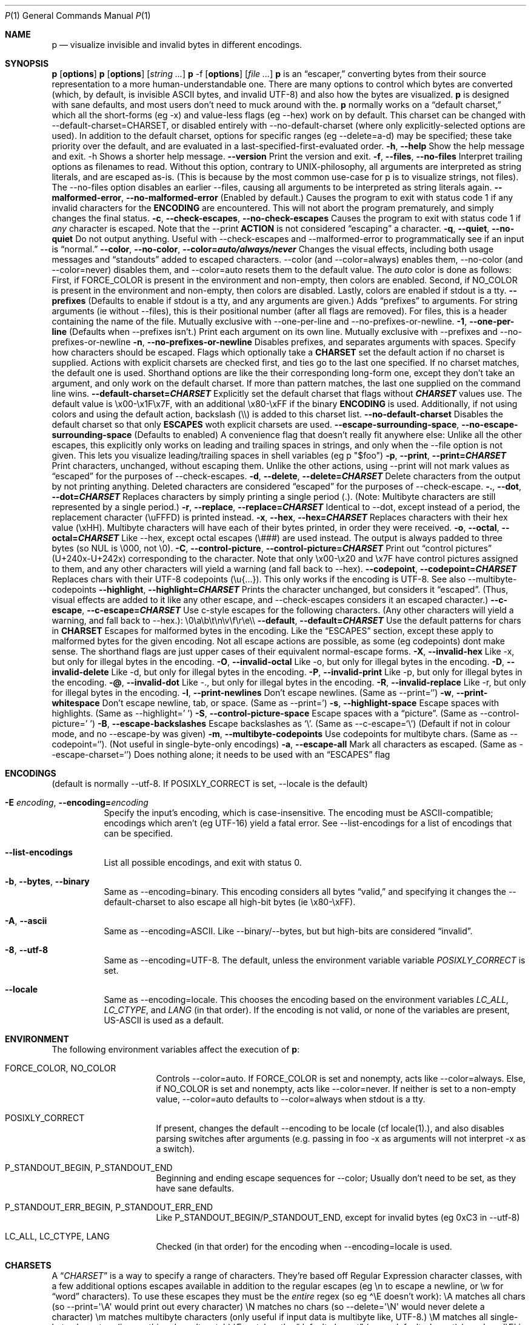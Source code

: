 .\" Automatically generated by Pandoc 3.7.0.2
.\"
.Dd August 31, 2020
.Dt P 1
.Os
.Sh NAME
.Nm p
.Nd visualize invisible and invalid bytes in different encodings.
.Sh SYNOPSIS
.PP
\f[B]p\f[R] [\f[B]options\f[R]]
.PD 0
.P
.PD
\f[B]p\f[R] [\f[B]options\f[R]] [\f[I]string\f[R] \f[I]\&...\f[R]]
.PD 0
.P
.PD
\f[B]p\f[R] \-f [\f[B]options\f[R]] [\f[I]file\f[R] \f[I]\&...\f[R]]
.SH DESCRIPTION
\f[B]p\f[R] is an \(lqescaper,\(rq converting bytes from their source
representation to a more human\-understandable one.
There are many options to control which bytes are converted (which, by
default, is invisible ASCII bytes, and invalid UTF\-8) and also how the
bytes are visualized.
.PP
\f[B]p\f[R] is designed with sane defaults, and most users don\(cqt need
to muck around with the.
.PP
\f[B]p\f[R] normally works on a \(lqdefault charset,\(rq which all the
short\-forms (eg \f[CR]\-x\f[R]) and value\-less flags (eg
\f[CR]\-\-hex\f[R]) work on by default.
This charset can be changed with
\f[CR]\-\-default\-charset=CHARSET\f[R], or disabled entirely with
\f[CR]\-\-no\-default\-charset\f[R] (where only explicitly\-selected
options are used).
.PP
In addition to the default charset, options for specific ranges (eg
\f[CR]\-\-delete=a\-d\f[R]) may be specified; these take priority over
the default, and are evaluated in a last\-specified\-first\-evaluated
order.
.SH GENERIC OPTIONS
.TP
\f[B]\f[CB]\-h\f[B]\f[R], \f[B]\f[CB]\-\-help\f[B]\f[R]
Show the help message and exit.
\f[CR]\-h\f[R] Shows a shorter help message.
.TP
\f[B]\f[CB]\-\-version\f[B]\f[R]
Print the version and exit.
.TP
\f[B]\f[CB]\-f\f[B]\f[R], \f[B]\f[CB]\-\-files\f[B]\f[R], \f[B]\f[CB]\-\-no\-files\f[B]\f[R]
Interpret trailing options as filenames to read.
Without this option, contrary to UNIX\-philosophy, all arguments are
interpreted as string literals, and are escaped as\-is.
(This is because by the most common use\-case for \f[CR]p\f[R] is to
visualize strings, not files).
The \f[CR]\-\-no\-files\f[R] option disables an earlier
\f[CR]\-\-files\f[R], causing all arguments to be interpreted as string
literals again.
.TP
\f[B]\f[CB]\-\-malformed\-error\f[B]\f[R], \f[B]\f[CB]\-\-no\-malformed\-error\f[B]\f[R]
(Enabled by default.)
Causes the program to exit with status code \f[CR]1\f[R] if any invalid
characters for the \f[B]ENCODING\f[R] are encountered.
This will not abort the program prematurely, and simply changes the
final status.
.TP
\f[B]\f[CB]\-c\f[B]\f[R], \f[B]\f[CB]\-\-check\-escapes\f[B]\f[R], \f[B]\f[CB]\-\-no\-check\-escapes\f[B]\f[R]
Causes the program to exit with status code \f[CR]1\f[R] if
\f[I]any\f[R] character is escaped.
Note that the \f[CR]\-\-print\f[R] \f[B]ACTION\f[R] is not considered
\(lqescaping\(rq a character.
.TP
\f[B]\f[CB]\-q\f[B]\f[R], \f[B]\f[CB]\-\-quiet\f[B]\f[R], \f[B]\f[CB]\-\-no\-quiet\f[B]\f[R]
Do not output anything.
Useful with \f[CR]\-\-check\-escapes\f[R] and
\f[CR]\-\-malformed\-error\f[R] to programmatically see if an input is
\(lqnormal.\(rq
.TP
\f[B]\f[CB]\-\-color\f[B]\f[R], \f[B]\f[CB]\-\-no\-color\f[B]\f[R], \f[B]\f[CB]\-\-color=\f[B]\f[BI]auto/always/never\f[B]\f[R]
Changes the visual effects, including both usage messages and
\(lqstandouts\(rq added to escaped characters.
\f[CR]\-\-color\f[R] (and \f[CR]\-\-color=always\f[R]) enables them,
\f[CR]\-\-no\-color\f[R] (and \f[CR]\-\-color=never\f[R]) disables them,
and \f[CR]\-\-color=auto\f[R] resets them to the default value.
The \f[I]auto\f[R] color is done as follows: First, if
\f[CR]FORCE_COLOR\f[R] is present in the environment and non\-empty,
then colors are enabled.
Second, if \f[CR]NO_COLOR\f[R] is present in the environment and
non\-empty, then colors are disabled.
Lastly, colors are enabled if stdout is a tty.
.TP
\f[B]\f[CB]\-\-prefixes\f[B]\f[R]
(Defaults to enable if stdout is a tty, and any arguments are given.)
Adds \(lqprefixes\(rq to arguments.
For string arguments (ie without \f[CR]\-\-files\f[R]), this is their
positional number (after all flags are removed).
For files, this is a header containing the name of the file.
Mutually exclusive with \f[CR]\-\-one\-per\-line\f[R] and
\f[CR]\-\-no\-prefixes\-or\-newline\f[R].
.TP
\f[B]\f[CB]\-1\f[B]\f[R], \f[B]\f[CB]\-\-one\-per\-line\f[B]\f[R]
(Defaults when \f[CR]\-\-prefixes\f[R] isn\(cqt.)
Print each argument on its own line.
Mutually exclusive with \f[CR]\-\-prefixes\f[R] and
\f[CR]\-\-no\-prefixes\-or\-newline\f[R]
.TP
\f[B]\f[CB]\-n\f[B]\f[R], \f[B]\f[CB]\-\-no\-prefixes\-or\-newline\f[B]\f[R]
Disables prefixes, and separates arguments with spaces.
.SH ESCAPES
Specify how characters should be escaped.
Flags which optionally take a \f[B]CHARSET\f[R] set the default action
if no charset is supplied.
Actions with explicit charsets are checked first, and ties go to the
last one specified.
If no charset matches, the default one is used.
Shorthand options are like the their corresponding long\-form one,
except they don\(cqt take an argument, and only work on the default
charset.
.PP
If more than pattern matches, the last one supplied on the command line
wins.
.TP
\f[B]\f[CB]\-\-default\-charset\f[B]=\f[BI]CHARSET\f[B]\f[R]
Explicitly set the default charset that flags without
\f[B]\f[BI]CHARSET\f[B]\f[R] values use.
The default value is \f[CR]\(rsx00\-\(rsx1F\(rsx7F\f[R], with an
additional \f[CR]\(rsx80\-\(rsxFF\f[R] if the binary \f[B]ENCODING\f[R]
is used.
Additionally, if not using colors and using the default action,
backslash (\f[CR]\(rs\(rs\f[R]) is added to this charset list.
.TP
\f[B]\f[CB]\-\-no\-default\-charset\f[B]\f[R]
Disables the default charset so that only \f[B]ESCAPES\f[R] woth
explicit charsets are used.
.TP
\f[B]\f[CB]\-\-escape\-surrounding\-space\f[B]\f[R], \f[B]\f[CB]\-\-no\-escape\-surrounding\-space\f[B]\f[R]
(Defaults to enabled) A convenience flag that doesn\(cqt really fit
anywhere else: Unlike all the other escapes, this explicitly only works
on leading and trailing spaces in strings, and only when the
\f[CR]\-\-file\f[R] option is not given.
This lets you visualize leading/trailing spaces in shell variables (eg
\f[CR]p \(dq$foo\(dq\f[R])
.TP
\f[B]\f[CB]\-p\f[B]\f[R], \f[B]\f[CB]\-\-print\f[B]\f[R], \f[B]\f[CB]\-\-print=\f[B]\f[BI]CHARSET\f[B]\f[R]
Print characters, unchanged, without escaping them.
Unlike the other actions, using \f[CR]\-\-print\f[R] will not mark
values as \(lqescaped\(rq for the purposes of
\f[CR]\-\-check\-escapes\f[R].
.TP
\f[B]\f[CB]\-d\f[B]\f[R], \f[B]\f[CB]\-\-delete\f[B]\f[R], \f[B]\f[CB]\-\-delete=\f[B]\f[BI]CHARSET\f[B]\f[R]
Delete characters from the output by not printing anything.
Deleted characters are considered \(lqescaped\(rq for the purposes of
\f[CR]\-\-check\-escape\f[R].
.TP
\f[B]\f[CB]\-.\f[B]\f[R], \f[B]\f[CB]\-\-dot\f[B]\f[R], \f[B]\f[CB]\-\-dot=\f[B]\f[BI]CHARSET\f[B]\f[R]
Replaces characters by simply printing a single period (\f[CR].\f[R]).
(Note: Multibyte characters are still represented by a single period.)
.TP
\f[B]\f[CB]\-r\f[B]\f[R], \f[B]\f[CB]\-\-replace\f[B]\f[R], \f[B]\f[CB]\-\-replace=\f[B]\f[BI]CHARSET\f[B]\f[R]
Identical to \f[CR]\-\-dot\f[R], except instead of a period, the
replacement character (\f[CR]\(rsuFFFD\f[R]) is printed instead.
.TP
\f[B]\f[CB]\-x\f[B]\f[R], \f[B]\f[CB]\-\-hex\f[B]\f[R], \f[B]\f[CB]\-\-hex=\f[B]\f[BI]CHARSET\f[B]\f[R]
Replaces characters with their hex value (\f[CR]\(rsxHH\f[R]).
Multibyte characters will have each of their bytes printed, in order
they were received.
.TP
\f[B]\f[CB]\-o\f[B]\f[R], \f[B]\f[CB]\-\-octal\f[B]\f[R], \f[B]\f[CB]\-\-octal=\f[B]\f[BI]CHARSET\f[B]\f[R]
Like \f[CR]\-\-hex\f[R], except octal escapes (\f[CR]\(rs###\f[R]) are
used instead.
The output is always padded to three bytes (so NUL is
\f[CR]\(rs000\f[R], not \f[CR]\(rs0\f[R]).
.TP
\f[B]\f[CB]\-C\f[B]\f[R], \f[B]\f[CB]\-\-control\-picture\f[B]\f[R], \f[B]\f[CB]\-\-control\-picture=\f[B]\f[BI]CHARSET\f[B]\f[R]
Print out \(lqcontrol pictures\(rq
(\f[CR]U+240x\f[R]\-\f[CR]U+242x\f[R]) corresponding to the character.
Note that only \f[CR]\(rsx00\-\(rsx20\f[R] and \f[CR]\(rsx7F\f[R] have
control pictures assigned to them, and any other characters will yield a
warning (and fall back to \f[CR]\-\-hex\f[R]).
.TP
\f[B]\f[CB]\-\-codepoint\f[B]\f[R], \f[B]\f[CB]\-\-codepoint=\f[B]\f[BI]CHARSET\f[B]\f[R]
Replaces chars with their UTF\-8 codepoints (\f[CR]\(rsu{...}\f[R]).
This only works if the encoding is UTF\-8.
See also \f[CR]\-\-multibyte\-codepoints\f[R]
.TP
\f[B]\f[CB]\-\-highlight\f[B]\f[R], \f[B]\f[CB]\-\-highlight=\f[B]\f[BI]CHARSET\f[B]\f[R]
Prints the character unchanged, but considers it \(lqescaped\(rq.
(Thus, visual effects are added to it like any other escape, and
\f[CR]\-\-check\-escapes\f[R] considers it an escaped character.)
.TP
\f[B]\f[CB]\-\-c\-escape\f[B]\f[R], \f[B]\f[CB]\-\-c\-escape=\f[B]\f[BI]CHARSET\f[B]\f[R]
Use c\-style escapes for the following characters.
(Any other characters will yield a warning, and fall back to
\f[CR]\-\-hex\f[R].):
\f[CR]\(rs0\(rsa\(rsb\(rst\(rsn\(rsv\(rsf\(rsr\(rse\(rs\(rs\f[R]
.TP
\f[B]\f[CB]\-\-default\f[B]\f[R], \f[B]\f[CB]\-\-default=\f[B]\f[BI]CHARSET\f[B]\f[R]
Use the default patterns for chars in \f[B]CHARSET\f[R]
.SH MALFORMED ESCAPES
Escapes for malformed bytes in the encoding.
Like the \(lqESCAPES\(rq section, except these apply to malformed bytes
for the given encoding.
Not all escape actions are possible, as some (eg codepoints) dont make
sense.
The shorthand flags are just upper cases of their equivalent
normal\-escape forms.
.TP
\f[B]\f[CB]\-X\f[B]\f[R], \f[B]\f[CB]\-\-invalid\-hex\f[B]\f[R]
Like \f[CR]\-x\f[R], but only for illegal bytes in the encoding.
.TP
\f[B]\f[CB]\-O\f[B]\f[R], \f[B]\f[CB]\-\-invalid\-octal\f[B]\f[R]
Like \f[CR]\-o\f[R], but only for illegal bytes in the encoding.
.TP
\f[B]\f[CB]\-D\f[B]\f[R], \f[B]\f[CB]\-\-invalid\-delete\f[B]\f[R]
Like \f[CR]\-d\f[R], but only for illegal bytes in the encoding.
.TP
\f[B]\f[CB]\-P\f[B]\f[R], \f[B]\f[CB]\-\-invalid\-print\f[B]\f[R]
Like \f[CR]\-p\f[R], but only for illegal bytes in the encoding.
.TP
\f[B]\f[CB]\-\(at\f[B]\f[R], \f[B]\f[CB]\-\-invalid\-dot\f[B]\f[R]
Like \f[CR]\-.\f[R], but only for illegal bytes in the encoding.
.TP
\f[B]\f[CB]\-R\f[B]\f[R], \f[B]\f[CB]\-\-invalid\-replace\f[B]\f[R]
Like \f[CR]\-r\f[R], but only for illegal bytes in the encoding.
.SH SHORTHANDS
.TP
\f[B]\f[CB]\-l\f[B]\f[R], \f[B]\f[CB]\-\-print\-newlines\f[B]\f[R]
Don\(cqt escape newlines.
(Same as \-\-print=`')
.TP
\f[B]\f[CB]\-w\f[B]\f[R], \f[B]\f[CB]\-\-print\-whitespace\f[B]\f[R]
Don\(cqt escape newline, tab, or space.
(Same as \-\-print=\(cq)
.TP
\f[B]\f[CB]\-s\f[B]\f[R], \f[B]\f[CB]\-\-highlight\-space\f[B]\f[R]
Escape spaces with highlights.
(Same as \-\-highlight=\(cq \(cq)
.TP
\f[B]\f[CB]\-S\f[B]\f[R], \f[B]\f[CB]\-\-control\-picture\-space\f[B]\f[R]
Escape spaces with a \(lqpicture\(rq.
(Same as \-\-control\-picture=\(cq \(cq)
.TP
\f[B]\f[CB]\-B\f[B]\f[R], \f[B]\f[CB]\-\-escape\-backslashes\f[B]\f[R]
Escape backslashes as `\(rs'.
(Same as \-\-c\-escape=`\(rs') (Default if not in colour mode, and no
\-\-escape\-by was given)
.TP
\f[B]\f[CB]\-m\f[B]\f[R], \f[B]\f[CB]\-\-multibyte\-codepoints\f[B]\f[R]
Use codepoints for multibyte chars.
(Same as \-\-codepoint=`').
(Not useful in single\-byte\-only encodings)
.TP
\f[B]\f[CB]\-a\f[B]\f[R], \f[B]\f[CB]\-\-escape\-all\f[B]\f[R]
Mark all characters as escaped.
(Same as \-\-escape\-charset=`') Does nothing alone; it needs to be used
with an \(lqESCAPES\(rq flag

.Sh ENCODINGS
.\" .Ss foo
(default is normally \f[CR]\-\-utf\-8\f[R].
If POSIXLY_CORRECT is set, \f[CR]\-\-locale\f[R] is the default)
.Bl -tag -width indent

.It Fl E Ar encoding , Fl Fl encoding= Ns Ar encoding
Specify the input\(cqs encoding, which is case\-insensitive.
The encoding must be ASCII\-compatible; encodings which aren\(cqt (eg
UTF\-16) yield a fatal error.
See \f[CR]\-\-list\-encodings\f[R] for a list of encodings that can be
specified.

.It Fl Fl list-encodings
List all possible encodings, and exit with status 0.

.It Fl b , Fl Fl bytes , Fl Fl binary
Same as \f[CR]\-\-encoding=binary\f[R].
This encoding considers all bytes \(lqvalid,\(rq and specifying it
changes the \f[CR]\-\-default\-charset\f[R] to also escape all high\-bit
bytes (ie \f[CR]\(rsx80\-\(rsxFF\f[R]).

.It Fl A , Fl Fl ascii
Same as \f[CR]\-\-encoding=ASCII\f[R].
Like \f[CR]\-\-binary\f[R]/\f[CR]\-\-bytes\f[R], but but high\-bits are
considered \(lqinvalid\(rq.

.It Fl 8 , Fl Fl utf-8
Same as \f[CR]\-\-encoding=UTF\-8\f[R].
The default, unless the environment variable variable
\f[I]POSIXLY_CORRECT\f[R] is set.

.It Fl Fl locale
Same as \f[CR]\-\-encoding=locale\f[R].
This chooses the encoding based on the environment variables
\f[I]LC_ALL\f[R], \f[I]LC_CTYPE\f[R], and \f[I]LANG\f[R] (in that
order).
If the encoding is not valid, or none of the variables are present,
\f[CR]US\-ASCII\f[R] is used as a default.

.Sh ENVIRONMENT
The following environment variables affect the execution of
.Nm :
.Bl -tag -width ".Ev CLICOLOR_FORCE"

.It Ev FORCE_COLOR , NO_COLOR
Controls \f[CR]\-\-color=auto\f[R].
If FORCE_COLOR is set and nonempty, acts like
\f[CR]\-\-color=always\f[R].
Else, if NO_COLOR is set and nonempty, acts like
\f[CR]\-\-color=never\f[R].
If neither is set to a non\-empty value, \f[CR]\-\-color=auto\f[R]
defaults to \f[CR]\-\-color=always\f[R] when stdout is a tty.

.It Ev POSIXLY_CORRECT
If present, changes the default \f[CR]\-\-encoding\f[R] to be
\f[CR]locale\f[R] (cf locale(1).), and also disables parsing switches
after arguments (e.g.\ passing in \f[CR]foo \-x\f[R] as arguments will
not interpret \f[CR]\-x\f[R] as a switch).

.It Ev P_STANDOUT_BEGIN , P_STANDOUT_END
Beginning and ending escape sequences for \-\-color; Usually don\(cqt
need to be set, as they have sane defaults.

.It Ev P_STANDOUT_ERR_BEGIN, P_STANDOUT_ERR_END
Like P_STANDOUT_BEGIN/P_STANDOUT_END, except for invalid bytes (eg 0xC3
in \-\-utf\-8)

.It Ev LC_ALL , LC_CTYPE , LANG\f[R]
Checked (in that order) for the encoding when \-\-encoding=locale is
used.

.Sh CHARSETS
A \(lq\f[I]CHARSET\f[R]\(rq is a way to specify a range of characters.
They\(cqre based off Regular Expression character classes, with a few
additional options escapes available in addition to the regular escapes
(eg \f[CR]\(rsn\f[R] to escape a newline, or \f[CR]\(rsw\f[R] for
\(lqword\(rq characters).
To use these escapes they must be the \f[I]entire\f[R] regex (so eg
\f[CR]\(ha\(rsE\f[R] doesn\(cqt work):
.IP \(bu 2
\f[CR]\(rsA\f[R] matches all chars (so
\f[CR]\-\-print=\(aq\(rsA\(aq\f[R] would print out every character)
.IP \(bu 2
\f[CR]\(rsN\f[R] matches no chars (so
\f[CR]\-\-delete=\(aq\(rsN\(aq\f[R] would never delete a character)
.IP \(bu 2
\f[CR]\(rsm\f[R] matches multibyte characters (only useful if input data
is multibyte like, UTF\-8.)
.IP \(bu 2
\f[CR]\(rsM\f[R] matches all single\-byte characters (i.e.\ anything
doesn\(cqt match)
.IP \(bu 2
\f[CR]\(rsE\f[R] matches the \(lqdefault charset\(rq (see
\f[CR]\-\-default\-charset\f[R]) (so \f[CR]\-\-hex=\(aq\(rsE\(aq\f[R] is
equivalent to \f[CR]\-\-hex\f[R].)
.PP
(Under the hood, the character classes use ruby\(cqs regular expression
engine, and so anything that\(cqs valid)
.SH EXIT STATUS
Specific exit codes are used:
.IP \(bu 2
0 No problems encountered
.IP \(bu 2
1 A problem opening a file given with \f[CR]\-f\f[R]
.IP \(bu 2
2 Command\-line usage error
.SH BUGS
Bugs can be reported and filed at https://github.com/sampersand/p/
.PP
If you are not using the flatpak version of p, or if you are using an
otherwise out of date or downstream version of it, please make sure that
the bug you want to report hasn\(cqt been already fixed or otherwise
caused by a downstream patch.
